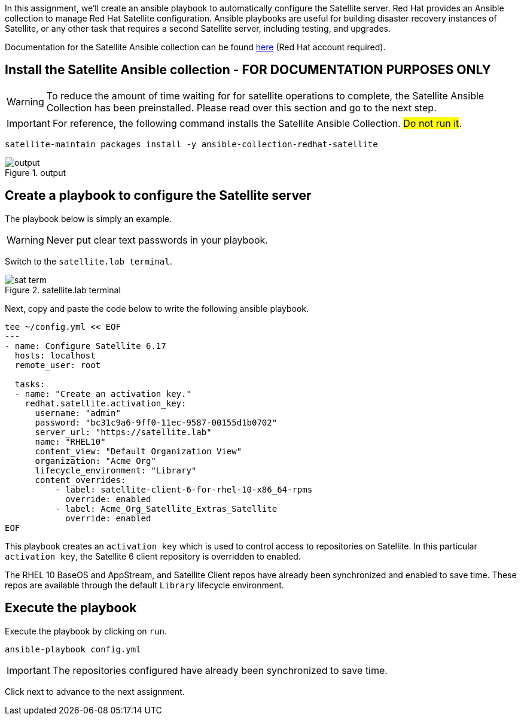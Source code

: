 In this assignment, we’ll create an ansible playbook to automatically
configure the Satellite server. Red Hat provides an Ansible collection
to manage Red Hat Satellite configuration. Ansible playbooks are useful
for building disaster recovery instances of Satellite, or any other task
that requires a second Satellite server, including testing, and
upgrades.

Documentation for the Satellite Ansible collection can be found
https://console.redhat.com/ansible/automation-hub/repo/published/redhat/satellite/docs[here]
(Red Hat account required).

== Install the Satellite Ansible collection - FOR DOCUMENTATION PURPOSES ONLY

WARNING: To reduce the amount of time waiting for for satellite
operations to complete, the Satellite Ansible Collection has been
preinstalled. Please read over this section and go to the next step.

IMPORTANT: For reference, the following command installs the Satellite
Ansible Collection. ##Do not run it##.

[source,nocopy]
----
satellite-maintain packages install -y ansible-collection-redhat-satellite
----

.output
image::ansiblecollectionoutput.png[output]

== Create a playbook to configure the Satellite server

The playbook below is simply an example.

WARNING: Never put clear text passwords in your playbook.

Switch to the `satellite.lab terminal`.

.satellite.lab terminal
image::satellite.lab-terminal.png[sat term]

Next, copy and paste the code below to write the following ansible playbook.

[source,bash,run]
----
tee ~/config.yml << EOF
---
- name: Configure Satellite 6.17
  hosts: localhost
  remote_user: root

  tasks:
  - name: "Create an activation key."
    redhat.satellite.activation_key:
      username: "admin"
      password: "bc31c9a6-9ff0-11ec-9587-00155d1b0702"
      server_url: "https://satellite.lab"
      name: "RHEL10"
      content_view: "Default Organization View"
      organization: "Acme Org"
      lifecycle_environment: "Library"
      content_overrides:
          - label: satellite-client-6-for-rhel-10-x86_64-rpms
            override: enabled
          - label: Acme_Org_Satellite_Extras_Satellite
            override: enabled
EOF
----

This playbook creates an `+activation key+` which is used to control
access to repositories on Satellite. In this particular
`+activation key+`, the Satellite 6 client repository is overridden to
enabled.

The RHEL 10 BaseOS and AppStream, and Satellite Client repos have already
been synchronized and enabled to save time. These repos are available
through the default `+Library+` lifecycle environment.

== Execute the playbook

Execute the playbook by clicking on `+run+`.

[source,bash,run]
----
ansible-playbook config.yml
----

IMPORTANT: The repositories configured have already been synchronized to
save time.

Click next to advance to the next assignment.
